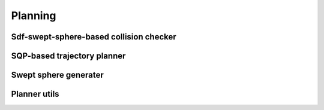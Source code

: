 Planning
========

Sdf-swept-sphere-based collision checker
----------------------------------------

.. autosummary::
   :toctree: generated/
   :nosignatures:

   skrobot.planner.SweptSphereSdfCollisionChecker

SQP-based trajectory planner
----------------------------

.. autosummary::
   :toctree: generated/
   :nosignatures:

   skrobot.planner.sqp_plan_trajectory

Swept sphere generater 
----------------------

.. autosummary::
   :toctree: generated/
   :nosignatures:

   skrobot.planner.swept_sphere.compute_swept_sphere

Planner utils
-------------
.. autosummary::
   :toctree: generated/
   :nosignatures:

   skrobot.planner.utils.scipinize
   skrobot.planner.utils.set_robot_config
   skrobot.planner.utils.get_robot_config
   skrobot.planner.utils.forward_kinematics_multi
